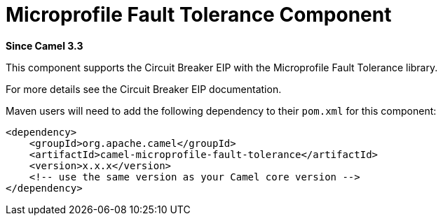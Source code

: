 = Microprofile Fault Tolerance Component
:page-source: components/camel-microprofile-fault-tolerance/src/main/docs/microprofile-fault-tolerance.adoc

*Since Camel 3.3*

This component supports the Circuit Breaker EIP with the Microprofile Fault Tolerance library.

For more details see the Circuit Breaker EIP documentation.

Maven users will need to add the following dependency to their `pom.xml`
for this component:

[source,xml]
----
<dependency>
    <groupId>org.apache.camel</groupId>
    <artifactId>camel-microprofile-fault-tolerance</artifactId>
    <version>x.x.x</version>
    <!-- use the same version as your Camel core version -->
</dependency>
----

